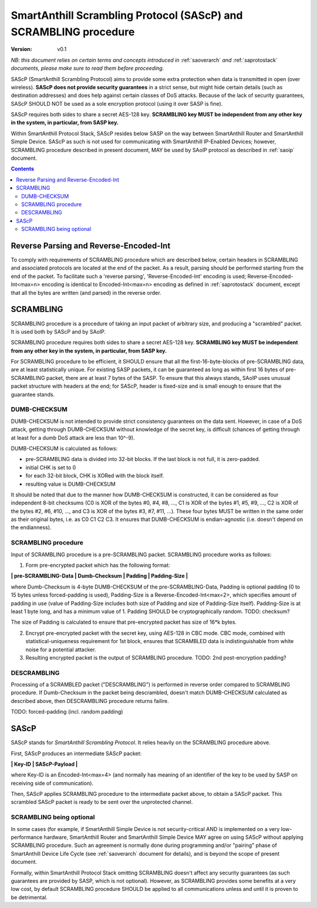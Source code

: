 ..  Copyright (c) 2015, OLogN Technologies AG. All rights reserved.
    Redistribution and use of this file in source (.rst) and compiled
    (.html, .pdf, etc.) forms, with or without modification, are permitted
    provided that the following conditions are met:
        * Redistributions in source form must retain the above copyright
          notice, this list of conditions and the following disclaimer.
        * Redistributions in compiled form must reproduce the above copyright
          notice, this list of conditions and the following disclaimer in the
          documentation and/or other materials provided with the distribution.
        * Neither the name of the OLogN Technologies AG nor the names of its
          contributors may be used to endorse or promote products derived from
          this software without specific prior written permission.
    THIS SOFTWARE IS PROVIDED BY THE COPYRIGHT HOLDERS AND CONTRIBUTORS "AS IS"
    AND ANY EXPRESS OR IMPLIED WARRANTIES, INCLUDING, BUT NOT LIMITED TO, THE
    IMPLIED WARRANTIES OF MERCHANTABILITY AND FITNESS FOR A PARTICULAR PURPOSE
    ARE DISCLAIMED. IN NO EVENT SHALL OLogN Technologies AG BE LIABLE FOR ANY
    DIRECT, INDIRECT, INCIDENTAL, SPECIAL, EXEMPLARY, OR CONSEQUENTIAL DAMAGES
    (INCLUDING, BUT NOT LIMITED TO, PROCUREMENT OF SUBSTITUTE GOODS OR
    SERVICES; LOSS OF USE, DATA, OR PROFITS; OR BUSINESS INTERRUPTION) HOWEVER
    CAUSED AND ON ANY THEORY OF LIABILITY, WHETHER IN CONTRACT, STRICT
    LIABILITY, OR TORT (INCLUDING NEGLIGENCE OR OTHERWISE) ARISING IN ANY WAY
    OUT OF THE USE OF THIS SOFTWARE, EVEN IF ADVISED OF THE POSSIBILITY OF SUCH
    DAMAGE

.. _sascp:

SmartAnthill Scrambling Protocol (SAScP) and SCRAMBLING procedure
=================================================================

:Version:   v0.1

*NB: this document relies on certain terms and concepts introduced in* :ref:`saoverarch` *and* :ref:`saprotostack` *documents, please make sure to read them before proceeding.*

SAScP (SmartAnthill Scrambling Protocol) aims to provide some extra protection when data is transmitted in open (over wireless). **SAScP does not provide security guarantees** in a strict sense, but might hide certain details (such as destination addresses) and does help against certain classes of DoS attacks. Because of the lack of security guarantees, SAScP SHOULD NOT be used as a sole encryption protocol (using it over SASP is fine).

SAScP requires both sides to share a secret AES-128 key. **SCRAMBLING key MUST be independent from any other key in the system, in particular, from SASP key.**

Within SmartAnthill Protocol Stack, SAScP resides below SASP on the way between SmartAnthill Router and SmartAnthill Simple Device. SAScP as such is not used for communicating with SmartAnthill IP-Enabled Devices; however, SCRAMBLING procedure described in present document, MAY be used by SAoIP protocol as described in :ref:`saoip` document. 

.. contents::

Reverse Parsing and Reverse-Encoded-Int
---------------------------------------

To comply with requirements of SCRAMBLING procedure which are described below, certain headers in SCRAMBLING and associated protocols are located at the end of the packet. As a result, parsing should be performed starting from the end of the packet. To facilitate such a 'reverse parsing', 'Reverse-Encoded-Int' encoding is used; Reverse-Encoded-Int<max=n> encoding is identical to Encoded-Int<max=n> encoding as defined in :ref:`saprotostack` document, except that all the bytes are written (and parsed) in the reverse order.


SCRAMBLING
----------

SCRAMBLING procedure is a procedure of taking an input packet of arbitrary size, and producing a "scrambled" packet. It is used both by SAScP and by SAoIP.

SCRAMBLING procedure requires both sides to share a secret AES-128 key. **SCRAMBLING key MUST be independent from any other key in the system, in particular, from SASP key.**

For SCRAMBLING procedure to be efficient, it SHOULD ensure that all the first-16-byte-blocks of pre-SCRAMBLING data, are at least statistically unique. For existing SASP packets, it can be guaranteed as long as within first 16 bytes of pre-SCRAMBLING packet, there are at least 7 bytes of the SASP. To ensure that this always stands, SAoIP uses unusual packet structure with headers at the end; for SAScP, header is fixed-size and is small enough to ensure that the guarantee stands.

DUMB-CHECKSUM
^^^^^^^^^^^^^

DUMB-CHECKSUM is not intended to provide strict consistency guarantees on the data sent. However, in case of a DoS attack, getting through DUMB-CHECKSUM without knowledge of the secret key, is difficult (chances of getting through at least for a dumb DoS attack are less than 10^-9).

DUMB-CHECKSUM is calculated as follows:

* pre-SCRAMBLING data is divided into 32-bit blocks. If the last block is not full, it is zero-padded.
* initial CHK is set to 0
* for each 32-bit block, CHK is XORed with the block itself.
* resulting value is DUMB-CHECKSUM

It should be noted that due to the manner how DUMB-CHECKSUM is constructed, it can be considered as four independent 8-bit checksums (C0 is XOR of the bytes #0, #4, #8, ...,  C1 is XOR of the bytes #1, #5, #9, ..., C2 is XOR of the bytes #2, #6, #10, ..., and C3 is XOR of the bytes #3, #7, #11, ...). These four bytes MUST be written in the same order as their original bytes, i.e. as C0 C1 C2 C3. It ensures that DUMB-CHECKSUM is endian-agnostic (i.e. doesn't depend on the endianness).

SCRAMBLING procedure
^^^^^^^^^^^^^^^^^^^^

Input of SCRAMBLING procedure is a pre-SCRAMBLING packet. SCRAMBLING procedure works as follows:

1. Form pre-encrypted packet which has the following format:

**\| pre-SCRAMBLING-Data \| Dumb-Checksum \| Padding \| Padding-Size \|**

where Dumb-Checksum is 4-byte DUMB-CHECKSUM of the pre-SCRAMBLING-Data, Padding is optional padding (0 to 15 bytes unless forced-padding is used), Padding-Size is a Reverse-Encoded-Int<max=2>, which specifies amount of padding in use (value of Padding-Size includes both size of Padding and size of Padding-Size itself). Padding-Size is at least 1 byte long, and has a minimum value of 1. Padding SHOULD be cryptographically random. TODO: checksum?

The size of Padding is calculated to ensure that pre-encrypted packet has size of 16*k bytes.


2. Encrypt pre-encrypted packet with the secret key, using AES-128 in CBC mode. CBC mode, combined with statistical-uniqueness requirement for 1st block, ensures that SCRAMBLED data is indistinguishable from white noise for a potential attacker.

3. Resulting encrypted packet is the output of SCRAMBLING procedure. TODO: 2nd post-encryption padding?

DESCRAMBLING
^^^^^^^^^^^^

Processing of a SCRAMBLED packet ("DESCRAMBLING") is performed in reverse order compared to SCRAMBLING procedure. If Dumb-Checksum in the packet being descrambled, doesn't match DUMB-CHECKSUM calculated as described above, then DESCRAMBLING procedure returns failire.

TODO: forced-padding (incl. random padding)

SAScP
-----

SAScP stands for *SmartAnthill Scrambling Protocol*. It relies heavily on the SCRAMBLING procedure above.

First, SAScP produces an intermediate SAScP packet:

**\| Key-ID \| SAScP-Payload \|**

where Key-ID is an Encoded-Int<max=4> (and normally has meaning of an identifier of the key to be used by SASP on receiving side of communication). 

Then, SAScP applies SCRAMBLING procedure to the intermediate packet above, to obtain a SAScP packet. This scrambled SAScP packet is ready to be sent over the unprotected channel.

SCRAMBLING being optional
^^^^^^^^^^^^^^^^^^^^^^^^^

In some cases (for example, if SmartAnthill Simple Device is not security-critical AND is implemented on a very low-performance hardware, SmartAnthill Router and SmartAnthill Simple Device MAY agree on using SAScP without applying SCRAMBLING procedure. Such an agreement is normally done during programming and/or "pairing" phase of SmartAnthill Device Life Cycle (see :ref:`saoverarch` document for details), and is beyond the scope of present document. 

Formally, within SmartAnthill Protocol Stack omitting SCRAMBLING doesn't affect any security guarantees (as such guarantees are provided by SASP, which is not optional). However, as SCRAMBLING provides some benefits at a very low cost, by default SCRAMBLING procedure SHOULD be applied to all communications unless and until it is proven to be detrimental. 

